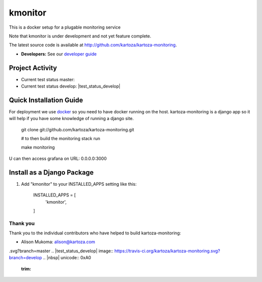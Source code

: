 =====
kmonitor
=====

This is a docker setup for a plugable monitoring service

Note that kmonitor is under development and not yet feature complete.

The latest source code is available at http://github.com/kartoza/kartoza-monitoring.

* **Developers:** See our `developer guide`_


Project Activity
--------------

|ready| |inprogress|

|throughput_graph|

* Current test status master: |test_status_master| 

* Current test status develop: |test_status_develop| 


Quick Installation Guide
------------------------
For deployment we use `docker`_ so you need to have docker
running on the host. kartoza-monitoring is a django app so it will help if you have
some knowledge of running a django site.

    git clone git://github.com/kartoza/kartoza-monitoring.git
    
    # to then build the monitoring stack run

    make monitoring

U can then access grafana on URL: 0.0.0.0:3000

Install as a Django Package
---------------------------

1. Add "kmonitor" to your INSTALLED_APPS setting like this:

    INSTALLED_APPS = [
        'kmonitor',
    ]

Thank you
_________

Thank you to the individual contributors who have helped to build kartoza-monitoring:

* Alison Mukoma: alison@kartoza.com


.. _developer guide: https://github.com/kartoza/healthyrivers/blob/develop/README-dev.md
.. _docker: http://docker.com
.. |ready| image:: https://badge.waffle.io/kartoza/kartoza-monitoring.svg?label=ready&title=Ready
.. |inprogress| image:: https://badge.waffle.io/kartoza/kartoza-monitoring.svg?label=in%20progress&title=In%20Progress
.. |throughput_graph| image:: https://graphs.waffle.io/kartoza/kartoza-monitoring/throughput.svg
.. |test_status_master| image:: https://travis-ci.org/kartoza/kartoza-monitoring
.svg?branch=master
.. |test_status_develop| image:: https://travis-ci.org/kartoza/kartoza-monitoring.svg?branch=develop
.. |nbsp| unicode:: 0xA0
   :trim:
